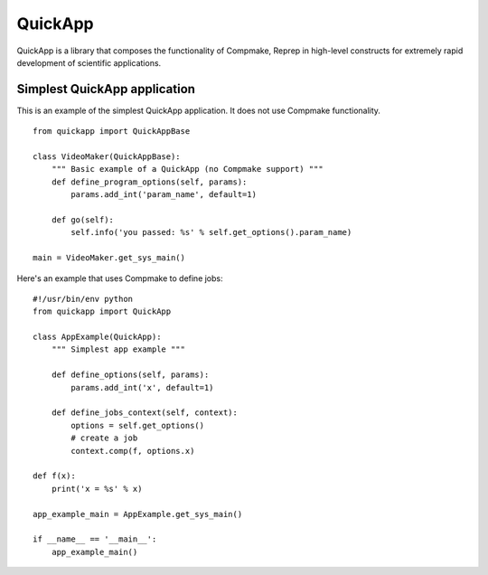 QuickApp
========

QuickApp is a library that composes the functionality of Compmake, Reprep 
in high-level constructs for extremely rapid development of scientific applications.

Simplest QuickApp application
-----------------------------

This is an example of the simplest QuickApp application.
It does not use Compmake functionality. ::


     from quickapp import QuickAppBase

     class VideoMaker(QuickAppBase):
         """ Basic example of a QuickApp (no Compmake support) """
         def define_program_options(self, params):
             params.add_int('param_name', default=1)
         
         def go(self):
             self.info('you passed: %s' % self.get_options().param_name)

     main = VideoMaker.get_sys_main()
     
     
Here's an example that uses Compmake to define jobs: ::


     #!/usr/bin/env python  
     from quickapp import QuickApp

     class AppExample(QuickApp):
         """ Simplest app example """
     
         def define_options(self, params):
             params.add_int('x', default=1)
     
         def define_jobs_context(self, context):
             options = self.get_options()
             # create a job
             context.comp(f, options.x)
     
     def f(x):
         print('x = %s' % x)        
     
     app_example_main = AppExample.get_sys_main()
     
     if __name__ == '__main__':
         app_example_main()


     
